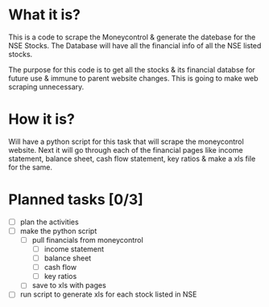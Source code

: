 
* What it is?
This is a code to scrape the Moneycontrol & generate the datebase for
the NSE Stocks. The Database will have all the financial info of all
the NSE listed stocks. 

The purpose for this code is to get all the stocks & its financial
databse for future use & immune to parent website changes. This is
going to make web scraping unnecessary.

* How it is? 

Will have a python script for this task that will scrape the
moneycontrol website. Next it will go through each of the financial
pages like income statement, balance sheet, cash flow statement, key
ratios & make a xls file for the same.

* Planned tasks [0/3]

- [ ] plan the activities
- [ ] make the python script
  - [ ] pull financials from moneycontrol
    - [ ] income statement
    - [ ] balance sheet
    - [ ] cash flow
    - [ ] key ratios
  - [ ] save to xls with pages
- [ ] run script to generate xls for each stock listed in NSE

